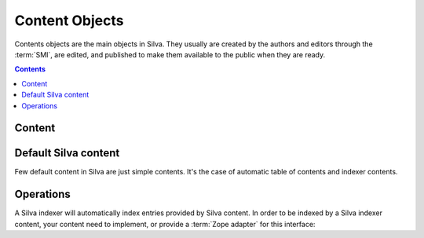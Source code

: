 
Content Objects
===============

Contents objects are the main objects in Silva. They usually are
created by the authors and editors through the :term:`SMI`, are
edited, and published to make them available to the public when they
are ready.

.. contents::

Content
-------

.. autointerface:: silva.core.interfaces.content.IPublishable

.. autointerface:: silva.core.interfaces.content.IContent


Default Silva content
---------------------

Few default content in Silva are just simple contents. It's the case
of automatic table of contents and indexer contents.

.. autointerface:: silva.core.interfaces.content.IAutoTOC

.. autointerface:: silva.core.interfaces.content.IIndexer

Operations
----------

A Silva indexer will automatically index entries provided by Silva
content. In order to be indexed by a Silva indexer content, your
content need to implement, or provide a :term:`Zope adapter` for this
interface:

.. autointerface:: silva.core.interfaces.adapters.IIndexEntries

